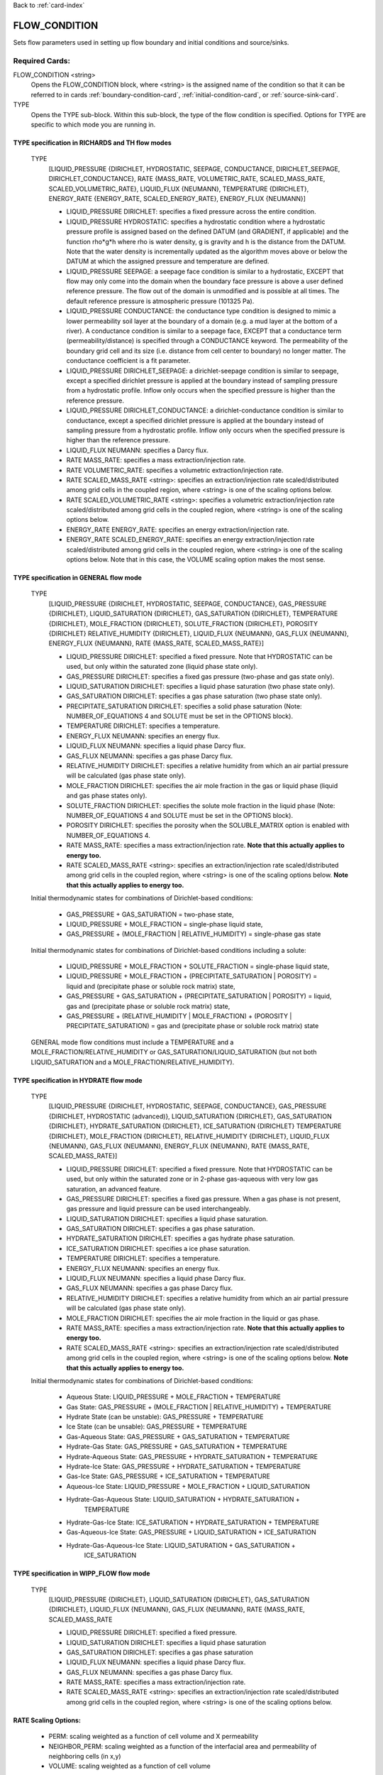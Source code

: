 Back to :ref:`card-index`

.. _flow-condition-card:

FLOW_CONDITION
==============
Sets flow parameters used in setting up flow boundary and initial conditions 
and source/sinks.

Required Cards:
---------------
FLOW_CONDITION <string>
 Opens the FLOW_CONDITION block, where <string> is the assigned name of the 
 condition so that it can be referred to in cards 
 :ref:`boundary-condition-card`, :ref:`initial-condition-card`, or 
 :ref:`source-sink-card`.

TYPE
 Opens the TYPE sub-block. Within this sub-block, the type of the flow 
 condition is specified. Options for TYPE are specific to which mode you 
 are running in. 

.. leaving out heterogeneous conditions for now as they are mainly support
   by surface flow and more of an expert capability
  
TYPE specification in RICHARDS and TH flow modes
++++++++++++++++++++++++++++++++++++++++++++++++
 TYPE 
  [LIQUID_PRESSURE {DIRICHLET, HYDROSTATIC, SEEPAGE, CONDUCTANCE, 
  DIRICHLET_SEEPAGE, DIRICHLET_CONDUCTANCE}, 
  RATE {MASS_RATE, VOLUMETRIC_RATE, SCALED_MASS_RATE, SCALED_VOLUMETRIC_RATE}, 
  LIQUID_FLUX {NEUMANN},
  TEMPERATURE {DIRICHLET},
  ENERGY_RATE {ENERGY_RATE, SCALED_ENERGY_RATE},
  ENERGY_FLUX {NEUMANN}]
         
  * LIQUID_PRESSURE DIRICHLET: specifies a fixed pressure across the 
    entire condition.

  * LIQUID_PRESSURE HYDROSTATIC: specifies a hydrostatic condition where a 
    hydrostatic pressure profile is assigned based on the defined 
    DATUM (and GRADIENT, if applicable) and the function rho*g*h where 
    rho is water density, g is gravity and h is the distance from the 
    DATUM. Note that the water density is incrementally updated as the 
    algorithm moves above or below the DATUM at which the assigned 
    pressure and temperature are defined.

  * LIQUID_PRESSURE SEEPAGE: a seepage face condition is similar to a hydrostatic, 
    EXCEPT that flow may only come into the domain when the boundary face 
    pressure is above a user defined reference pressure. The flow out of the 
    domain is unmodified and is possible at all times. The default reference 
    pressure is atmospheric pressure (101325 Pa).

  * LIQUID_PRESSURE CONDUCTANCE: the conductance type condition is designed to mimic a 
    lower permeability soil layer at the boundary of a domain (e.g. a mud layer 
    at the bottom of a river).  A conductance condition is similar to a seepage 
    face, EXCEPT that a conductance term (permeability/distance) is specified 
    through a CONDUCTANCE keyword.  The permeability of the boundary 
    grid cell and its size (i.e. distance from cell center to boundary) no 
    longer matter. The conductance coefficient is a fit parameter.

  * LIQUID_PRESSURE DIRICHLET_SEEPAGE: a dirichlet-seepage condition is 
    similar to seepage, except a specified dirichlet pressure is applied
    at the boundary instead of sampling pressure from a hydrostatic profile.
    Inflow only occurs when the specified pressure is higher than the
    reference pressure.

  * LIQUID_PRESSURE DIRICHLET_CONDUCTANCE: a dirichlet-conductance condition is 
    similar to conductance, except a specified dirichlet pressure is applied
    at the boundary instead of sampling pressure from a hydrostatic profile.
    Inflow only occurs when the specified pressure is higher than the
    reference pressure.

  * LIQUID_FLUX NEUMANN: specifies a Darcy flux. 

  * RATE MASS_RATE: specifies a mass extraction/injection rate.

  * RATE VOLUMETRIC_RATE: specifies a volumetric extraction/injection rate.

  * RATE SCALED_MASS_RATE <string>: specifies an extraction/injection rate 
    scaled/distributed among grid cells in the coupled region, where <string>
    is one of the scaling options below.

  * RATE SCALED_VOLUMETRIC_RATE <string>: specifies a volumetric 
    extraction/injection rate scaled/distributed among grid cells in the 
    coupled region, where <string> is one of the scaling options below.

  * ENERGY_RATE ENERGY_RATE: specifies an energy extraction/injection rate.

  * ENERGY_RATE SCALED_ENERGY_RATE: specifies an energy extraction/injection 
    rate scaled/distributed among grid cells in the coupled region, 
    where <string> is one of the scaling options below. Note that in this
    case, the VOLUME scaling option makes the most sense.

TYPE specification in GENERAL flow mode
+++++++++++++++++++++++++++++++++++++++
 TYPE 
  [LIQUID_PRESSURE {DIRICHLET, HYDROSTATIC, SEEPAGE, CONDUCTANCE}, 
  GAS_PRESSURE {DIRICHLET}, 
  LIQUID_SATURATION {DIRICHLET}, 
  GAS_SATURATION {DIRICHLET}, 
  TEMPERATURE {DIRICHLET}, 
  MOLE_FRACTION {DIRICHLET}, 
  SOLUTE_FRACTION {DIRICHLET},
  POROSITY {DIRICHLET}
  RELATIVE_HUMIDITY {DIRICHLET}, 
  LIQUID_FLUX {NEUMANN}, 
  GAS_FLUX {NEUMANN}, 
  ENERGY_FLUX {NEUMANN}, 
  RATE {MASS_RATE, SCALED_MASS_RATE}]
          
  * LIQUID_PRESSURE DIRICHLET: specified a fixed pressure.
    Note that HYDROSTATIC can be used, but only within the saturated zone
    (liquid phase state only).
     
  * GAS_PRESSURE DIRICHLET: specifies a fixed gas pressure
    (two-phase and gas state only).
  
  * LIQUID_SATURATION DIRICHLET: specifies a liquid phase saturation
    (two phase state only).
  
  * GAS_SATURATION DIRICHLET: specifies a gas phase saturation
    (two phase state only).

  * PRECIPITATE_SATURATION DIRICHLET: specifies a solid phase saturation (Note: NUMBER_OF_EQUATIONS 4 and SOLUTE must be set in the OPTIONS block).
  
  * TEMPERATURE DIRICHLET: specifies a temperature.
  
  * ENERGY_FLUX NEUMANN: specifies an energy flux.
  
  * LIQUID_FLUX NEUMANN: specifies a liquid phase Darcy flux.
  
  * GAS_FLUX NEUMANN: specifies a gas phase Darcy flux.
  
  * RELATIVE_HUMIDITY DIRICHLET: specifies a relative humidity from which
    an air partial pressure will be calculated 
    (gas phase state only).
  
  * MOLE_FRACTION DIRICHLET: specifies the air mole fraction in the 
    gas or liquid phase 
    (liquid and gas phase states only).
 
  * SOLUTE_FRACTION DIRICHLET: specifies the solute mole fraction in the liquid phase (Note: NUMBER_OF_EQUATIONS 4 and SOLUTE must be set in the OPTIONS block).

  * POROSITY DIRICHLET: specifies the porosity when the SOLUBLE_MATRIX option is enabled with NUMBER_OF_EQUATIONS 4.
       
  * RATE MASS_RATE: specifies a mass extraction/injection rate. **Note that
    this actually applies to energy too.**

  * RATE SCALED_MASS_RATE <string>: specifies an extraction/injection rate 
    scaled/distributed among grid cells in the coupled region, where <string>
    is one of the scaling options below. **Note that
    this actually applies to energy too.**

 Initial thermodynamic states for combinations of Dirichlet-based conditions: 

  * GAS_PRESSURE + GAS_SATURATION = two-phase state, 
    
  * LIQUID_PRESSURE + MOLE_FRACTION = single-phase liquid state,
    
  * GAS_PRESSURE + (MOLE_FRACTION | RELATIVE_HUMIDITY) = single-phase gas 
    state
 
 Initial thermodynamic states for combinations of Dirichlet-based conditions including a solute:

  * LIQUID_PRESSURE + MOLE_FRACTION + SOLUTE_FRACTION = single-phase liquid state,

  * LIQUID_PRESSURE + MOLE_FRACTION + (PRECIPITATE_SATURATION | POROSITY) = liquid and (precipitate phase or soluble rock matrix) state,

  * GAS_PRESSURE + GAS_SATURATION + (PRECIPITATE_SATURATION | POROSITY) = liquid, gas and (precipitate phase or soluble rock matrix) state,

  * GAS_PRESSURE + (RELATIVE_HUMIDITY | MOLE_FRACTION) + (POROSITY | PRECIPITATE_SATURATION) = gas and (precipitate phase or soluble rock matrix) state
 
 GENERAL mode flow conditions must include a TEMPERATURE and a 
 MOLE_FRACTION/RELATIVE_HUMIDITY or GAS_SATURATION/LIQUID_SATURATION 
 (but not both LIQUID_SATURATION and a MOLE_FRACTION/RELATIVE_HUMIDITY).

TYPE specification in HYDRATE flow mode
+++++++++++++++++++++++++++++++++++++++
 TYPE
  [LIQUID_PRESSURE {DIRICHLET, HYDROSTATIC, SEEPAGE, CONDUCTANCE},
  GAS_PRESSURE {DIRICHLET, HYDROSTATIC (advanced)},
  LIQUID_SATURATION {DIRICHLET},
  GAS_SATURATION {DIRICHLET},
  HYDRATE_SATURATION {DIRICHLET},
  ICE_SATURATION {DIRICHLET}
  TEMPERATURE {DIRICHLET},
  MOLE_FRACTION {DIRICHLET},
  RELATIVE_HUMIDITY {DIRICHLET},
  LIQUID_FLUX {NEUMANN},
  GAS_FLUX {NEUMANN},
  ENERGY_FLUX {NEUMANN},
  RATE {MASS_RATE, SCALED_MASS_RATE}]

  * LIQUID_PRESSURE DIRICHLET: specified a fixed pressure.
    Note that HYDROSTATIC can be used, but only within the saturated zone
    or in 2-phase gas-aqueous with very low gas saturation, an advanced
    feature.

  * GAS_PRESSURE DIRICHLET: specifies a fixed gas pressure. When a gas phase
    is not present, gas pressure and liquid pressure can be used
    interchangeably.

  * LIQUID_SATURATION DIRICHLET: specifies a liquid phase saturation.

  * GAS_SATURATION DIRICHLET: specifies a gas phase saturation.

  * HYDRATE_SATURATION DIRICHLET: specifies a gas hydrate phase saturation.

  * ICE_SATURATION DIRICHLET: specifies a ice phase saturation.

  * TEMPERATURE DIRICHLET: specifies a temperature.

  * ENERGY_FLUX NEUMANN: specifies an energy flux.

  * LIQUID_FLUX NEUMANN: specifies a liquid phase Darcy flux.

  * GAS_FLUX NEUMANN: specifies a gas phase Darcy flux.

  * RELATIVE_HUMIDITY DIRICHLET: specifies a relative humidity from which
    an air partial pressure will be calculated
    (gas phase state only).

  * MOLE_FRACTION DIRICHLET: specifies the air mole fraction in the
    liquid or gas phase.

  * RATE MASS_RATE: specifies a mass extraction/injection rate. **Note that
    this actually applies to energy too.**

  * RATE SCALED_MASS_RATE <string>: specifies an extraction/injection rate
    scaled/distributed among grid cells in the coupled region, where <string>
    is one of the scaling options below. **Note that
    this actually applies to energy too.**

 Initial thermodynamic states for combinations of Dirichlet-based conditions:

  * Aqueous State: LIQUID_PRESSURE + MOLE_FRACTION + TEMPERATURE

  * Gas State: GAS_PRESSURE + (MOLE_FRACTION | RELATIVE_HUMIDITY) + TEMPERATURE

  * Hydrate State (can be unstable): GAS_PRESSURE + TEMPERATURE

  * Ice State (can be unsable): GAS_PRESSURE + TEMPERATURE

  * Gas-Aqueous State: GAS_PRESSURE + GAS_SATURATION + TEMPERATURE

  * Hydrate-Gas State: GAS_PRESSURE + GAS_SATURATION + TEMPERATURE

  * Hydrate-Aqueous State: GAS_PRESSURE + HYDRATE_SATURATION + TEMPERATURE

  * Hydrate-Ice State: GAS_PRESSURE + HYDRATE_SATURATION + TEMPERATURE

  * Gas-Ice State: GAS_PRESSURE + ICE_SATURATION + TEMPERATURE

  * Aqueous-Ice State: LIQUID_PRESSURE + MOLE_FRACTION + LIQUID_SATURATION

  * Hydrate-Gas-Aqueous State: LIQUID_SATURATION + HYDRATE_SATURATION + 
                               TEMPERATURE
 
  * Hydrate-Gas-Ice State: ICE_SATURATION + HYDRATE_SATURATION + TEMPERATURE

  * Gas-Aqueous-Ice State: GAS_PRESSURE + LIQUID_SATURATION + ICE_SATURATION

  * Hydrate-Gas-Aqueous-Ice State: LIQUID_SATURATION + GAS_SATURATION + 
                                   ICE_SATURATION

TYPE specification in WIPP_FLOW flow mode
+++++++++++++++++++++++++++++++++++++++++
 TYPE 
  [LIQUID_PRESSURE {DIRICHLET}, 
  LIQUID_SATURATION {DIRICHLET}, 
  GAS_SATURATION {DIRICHLET}, 
  LIQUID_FLUX {NEUMANN}, 
  GAS_FLUX {NEUMANN}, 
  RATE {MASS_RATE, SCALED_MASS_RATE
          
  * LIQUID_PRESSURE DIRICHLET: specified a fixed pressure.
     
  * LIQUID_SATURATION DIRICHLET: specifies a liquid phase saturation
  
  * GAS_SATURATION DIRICHLET: specifies a gas phase saturation
  
  * LIQUID_FLUX NEUMANN: specifies a liquid phase Darcy flux.
  
  * GAS_FLUX NEUMANN: specifies a gas phase Darcy flux.

  * RATE MASS_RATE: specifies a mass extraction/injection rate.

  * RATE SCALED_MASS_RATE <string>: specifies an extraction/injection rate 
    scaled/distributed among grid cells in the coupled region, where <string>
    is one of the scaling options below.

RATE Scaling Options:
+++++++++++++++++++++
 * PERM: scaling weighted as a function of cell volume and X permeability

 * NEIGHBOR_PERM: scaling weighted as a function of the interfacial area 
   and permeability of neighboring cells (in x,y)

 * VOLUME: scaling weighted as a function of cell volume
    
Value specification for all flow modes:
+++++++++++++++++++++++++++++++++++++++
For each TYPE option specified in the TYPE sub-block described above, a
corresponding type-value card must be included that specifies the
value of the TYPE. The possible type-value cards include:

PRESSURE <float>
 The pressure [Pa] applied at the boundary.

LIQUID_PRESSURE <float>
 The liquid pressure [Pa] applied at the boundary.

GAS_PRESSURE <float>
 The gas pressure [Pa] applied at the boundary.

FLUX <float>
 The Darcy flux [m/s] applied to the boundary. Positive flux is inward, 
 negative outward, regardless of the direction of the boundary connection.

LIQUID_FLUX <float>
 The liquid Darcy flux [m/s] applied to the boundary. Positive flux is inward, 
 negative outward, regardless of the direction of the boundary connection.

GAS_FLUX <float>
 The gas Darcy flux [m/s] applied to the boundary. Positive flux is inward, 
 negative outward, regardless of the direction of the boundary connection.

TEMPERATURE <float>
 The temperature [C] applied at the boundary.

ENERGY_FLUX <float>
 The energy flux [MW/m\ :sup:`2`\] applied to the boundary. Positive flux is 
 inward, negative outward, regardless of the direction of the boundary 
 connection.

RELATIVE_HUMIDITY <float>
 The relative humidity in percent [-] applied at the boundary.

RATE <float> [<float> [<float>]]
 Injection/extraction rate in kg/s (mass) or m\ :sup:`3`\/s (volumetric).  
 Positive in, negative out. 
 For WIPP_FLOW mode, the rate is by component (i.e. water component [kg/s], 
 air component [kg/s])
 For GENERAL mode, the rate is by component and 
 energy (i.e. water component [kg/s], air component [kg/s], energy [MW]).

 **A list or external file may be used instead of specifying a float using** 
 **the keywords: LIST or FILE <string>.  To do so, one must provide an** 
 **external file with a** :ref:`rank-one` **or a** :ref:`rank-three`. 

LIQUID_SATURATION <float>
 The liquid saturation [-] applied at the boundary.

GAS_SATURATION <float>
 The gas saturation [-] applied at the boundary.

MOLE_FRACTION <float>
 The gas mole fraction [-] applied at the boundary.

**A list or external file may be used instead of specifying a float using** 
**the keywords: LIST or FILE <string>.  To do so, one must provide an** 
**external file with a** :ref:`rank-one`

Optional Cards:
---------------

DATUM <float float float>
 Reference X,Y, Z coordinate for defining the flow condition.  
 E.g. If type is LIQUID_PRESSURE HYDROSTATIC, the datum coordinate is 
 where the LIQUID_PRESSURE value is set, and other pressures in the 
 hydrostatic condition are calculated in the vertical and horizontal 
 (if a GRADIENT is defined) based on that reference point.

 **An external file may be used instead of specifying floats using the** 
 **keywords: FILE <string>.  To do so, one must provide an external file** 
 **with a** :ref:`rank-three`.

GRADIENT
 Opens a block defining a pressure or temperature gradient based on the 
 datum coordinate.  

 **An external file may be used instead of specifying floats using the** 
 **keywords: FILE <string>.  To do so, one must provide an external file** 
 **with a** :ref:`rank-three`.

 LIQUID_PRESSURE <float float float>
  When the Z value is zero (0.),
   Specifies the unitless head gradient in the x and y directions through
   the gradient plane <dh/dx, dh/dy> [m/m]
  When the Z value is nonzero,
   Specifies a pressure gradient in x y z <dp/dx, dp/dy, dp/dz> [Pa/m].

 TEMPERATURE <float float float>
  Specifies the temperature gradient in the x y z <dT/dx, dT/dy, dT/dz> 
  [C/m].

INTERPOLATION <string>
 Interpolation scheme used to calculate transient update, where the options
 for <string> include: [LINEAR, STEP (default)].

CYCLIC
 Cycles a transient data set back to initial value when maximum data set time 
 is exceeded, repeatedly cycling through the data.

SYNC_TIMESTEP_WITH_UPDATE
 Forces waypoints to be set for each time in a timeseries forcing 
 time stepping to match the waypoints. 

CONDUCTANCE <float>
 Conductance coefficient used when a conductance condition is specified.

STATE <string>
 For HYDRATE mode, specify the state of the flow condition. This is necessary
 for ice state (I), hydrate state (H), hydrate-ice (HI), hydrate-gas (HG), and
 hydrate-aqueous-ice (HAI).
  

Examples
--------

RICHARDS Mode Examples
++++++++++++++++++++++
 ::

  FLOW_CONDITION Initial
    TYPE
      LIQUID_PRESSURE HYDROSTATIC
    /
    DATUM 0.d0 0.d0 105.016d0
    GRADIENT
      LIQUID_PRESSURE -1.9542d-4 1.4240d-4 0.d0
    /
    LIQUID_PRESSURE 101325.d0
  /

  FLOW_CONDITION Piezometric_Surface
    TYPE
      LIQUID_PRESSURE HYDROSTATIC
    /
    CYCLIC
    DATUM FILE ./A_datum_2008.txt
    GRADIENT
      LIQUID_PRESSURE FILE ./A_gradient_2008.txt
    /
    LIQUID_PRESSURE 101325.d0
  /

  FLOW_CONDITION Recharge
    TYPE
      LIQUID_FLUX NEUMANN
    /
    LIQUID_FLUX 1.757d-9 ! [m/s]
  /

  FLOW_CONDITION injection
    TYPE
      RATE SCALED_VOLUMETRIC_RATE NEIGHBOR_PERM
    /
    RATE 1 m^3/day
  /

  FLOW_CONDITION injection
    TYPE
      RATE SCALED_VOLUMETRIC_RATE 
    /
    RATE FILE transient_rate.txt 
  /

  FLOW_CONDITION injection
    TYPE
      RATE SCALED_VOLUMETRIC_RATE 
    /
    : to inject at 2 m^3/day between days 10-15.
    SYNC_TIMESTEP_WITH_UPDATE
    RATE LIST
      TIME_UNITS day
      DATA_UNITS m^3/day
      0. 0.
      10. 2.
      15. 0.
    /
  /

  ! Distributes a mass rate of 0.02 kg/day across all grid cells in region, scaled
  ! by fraction cell volume / total volume
  FLOW_CONDITION injection
    TYPE
      RATE SCALED_MASS_RATE VOLUME
    /
    RATE 2.d-2 kg/day
  END  

TH Mode Examples
++++++++++++++++
 ::

  FLOW_CONDITION initial
    TYPE
      LIQUID_PRESSURE DIRICHLET
      TEMPERATURE DIRICHLET
    /
    LIQUID_PRESSURE 1.D5
    TEMPERATURE DATASET Temperature
  END

  FLOW_CONDITION recharge
    TYPE
      LIQUID_FLUX NEUMANN
      TEMPERATURE DIRICHLET
    /
    LIQUID_FLUX 10 cm/y
    TEMPERATURE 25.D0
  END

GENERAL Mode Examples
+++++++++++++++++++++
 ::

  FLOW_CONDITION Liquid
    TYPE
      LIQUID_PRESSURE DIRICHLET
      MOLE_FRACTION DIRICHLET
      TEMPERATURE DIRICHLET
    /
    LIQUID_PRESSURE 2.d5
    MOLE_FRACTION 1.d-8
    TEMPERATURE 25.d0
  /

  FLOW_CONDITION Two_Phase
    TYPE
      GAS_PRESSURE DIRICHLET
      GAS_SATURATION DIRICHLET
      TEMPERATURE DIRICHLET
    /
    GAS_PRESSURE 2.d5
    GAS_SATURATION 0.25d0
    TEMPERATURE 25.d0
  /
  
  FLOW_CONDITION east_face
    TYPE
      TEMPERATURE DIRICHLET
      LIQUID_PRESSURE DIRICHLET
      MOLE_FRACTION DIRICHLET
    /
    TEMPERATURE DATASET temperature_bc_east
    LIQUID_PRESSURE 101325 Pa
    MOLE_FRACTION 1.d-20
  END

  FLOW_CONDITION Two_Phase ! alternate
    TYPE
      GAS_PRESSURE DIRICHLET
      LIQUID_SATURATION DIRICHLET
      TEMPERATURE DIRICHLET
    /
    GAS_PRESSURE 2.d5
    LIQUID_SATURATION 0.75d0
    TEMPERATURE 25.d0
  /
  
  FLOW_CONDITION west_face
    TYPE
      ENERGY_FLUX NEUMANN
      LIQUID_FLUX NEUMANN
      GAS_FLUX NEUMANN
    /
    ENERGY_FLUX -1.0d0 W/m^2
    LIQUID_FLUX 0.d0 m/yr
    GAS_FLUX 0.d0 m/yr
  END

  FLOW_CONDITION Gas
    TYPE
      GAS_PRESSURE DIRICHLET
      MOLE_FRACTION DIRICHLET
      TEMPERATURE DIRICHLET
    /
    GAS_PRESSURE 2.d5
    MOLE_FRACTION 0.01d0
    TEMPERATURE 25.d0
  /

  FLOW_CONDITION Gas2
    TYPE
      GAS_PRESSURE DIRICHLET
      RELATIVE_HUMIDITY DIRICHLET
      TEMPERATURE DIRICHLET
    /
    GAS_PRESSURE 2.d5
    RELATIVE_HUMIDITY 50 ! in percent
    TEMPERATURE 25.d0
  /

  ! example for an source/sink injection well
  FLOW_CONDITION well
    TYPE
      RATE mass_rate
    /
       ! liquid gas   energy
    RATE 0.d0   1.d-5 0.d0 kg/s kg/s MW
  /
  
  FLOW_CONDITION left_end
    TYPE
      TEMPERATURE DIRICHLET
      LIQUID_PRESSURE DIRICHLET
      MOLE_FRACTION DIRICHLET
    /
    TEMPERATURE LIST
      # T = Tb*t; Tb=2C
      TIME_UNITS day
      DATA_UNITS C
      INTERPOLATION LINEAR
      #time  #temperature
      0.00d0 0.0d0
      0.25d0 0.5d0
      0.50d0 1.0d0
      1.00d0 2.0d0
    /
    LIQUID_PRESSURE 101325 Pa
    MOLE_FRACTION 1.d-10
  END

HYDRATE Mode Examples
+++++++++++++++++++++++
 ::

  #HYDRATE-AQUEOUS State Flow Condition
  FLOW_CONDITION initial
    TYPE
      LIQUID_PRESSURE DIRICHLET
      HYDRATE_SATURATION DIRICHLET
      TEMPERATURE DIRICHLET
    /
    LIQUID_PRESSURE 1.d7
    HYDRATE_SATURATION 2.d-1
    TEMPERATURE 5.d0 
  END

  #AQUEOUS-ICE State Flow Condition
  FLOW_CONDITION initial
    TYPE
      LIQUID_PRESSURE DIRICHLET
      MOLE_FRACTION DIRICHLET
      LIQUID_SATURATION DIRICHLET
    /
    LIQUID_PRESSURE 1.d6
    MOLE_FRACTION 1.d-5
    LIQUID_SATURATION 9.d-1
  END

  #HYDRATE-AQUEOUS-ICE State Flow Condition
  FLOW_CONDITION initial
    TYPE
      LIQUID_PRESSURE DIRICHLET
      LIQUID_SATURATION DIRICHLET
      ICE_SATURATION DIRICHLET
    /
    LIQUID_PRESSURE 1.d7
    LIQUID_SATURATION 6.5d-1
    ICE_SATURATION 3.d-1
    STATE HAI
  END



WIPP_FLOW Mode Examples
+++++++++++++++++++++++
 ::

  FLOW_CONDITION INITIAL
    TYPE
      LIQUID_PRESSURE DIRICHLET
      LIQUID_SATURATION DIRICHLET
    END
    LIQUID_PRESSURE 1.280390d5
    LIQUID_SATURATION 6.5d-1
  END
